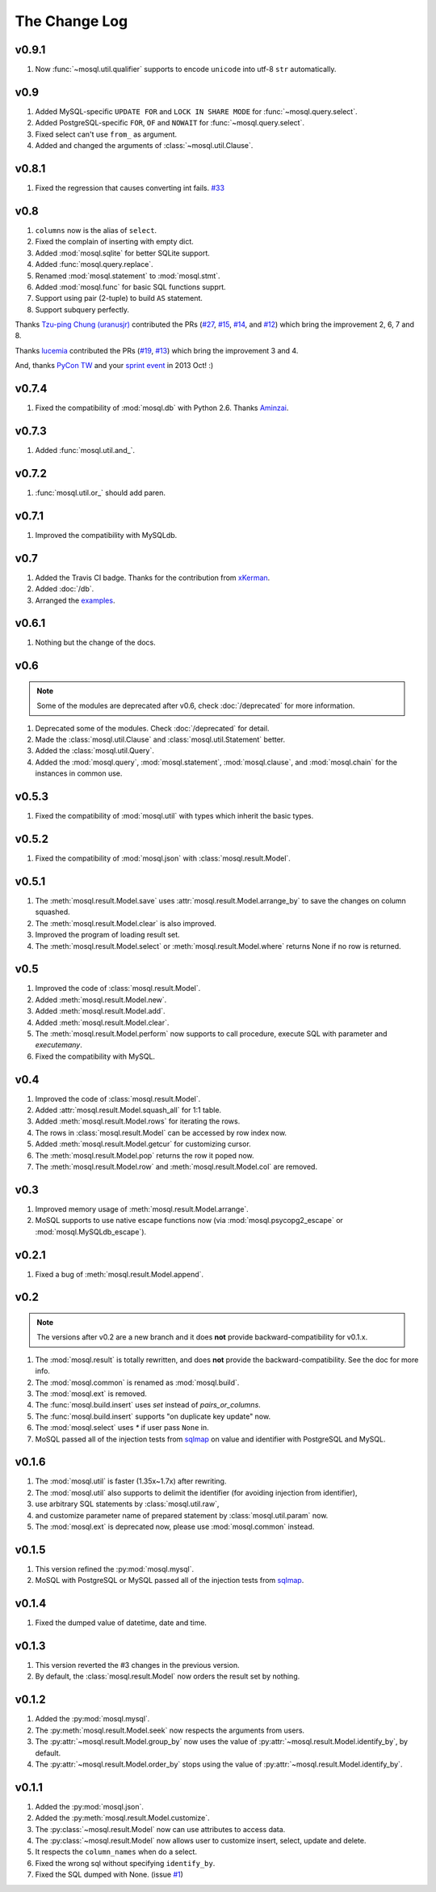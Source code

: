 The Change Log
==============

v0.9.1
------

1. Now :func:`~mosql.util.qualifier` supports to encode ``unicode`` into utf-8
   ``str`` automatically.

v0.9
----

1. Added MySQL-specific ``UPDATE FOR`` and ``LOCK IN SHARE MODE`` for
   :func:`~mosql.query.select`.
2. Added PostgreSQL-specific ``FOR``, ``OF`` and ``NOWAIT`` for
   :func:`~mosql.query.select`.
3. Fixed select can't use ``from_`` as argument.
4. Added and changed the arguments of :class:`~mosql.util.Clause`.

v0.8.1
------

1. Fixed the regression that causes converting int fails. `#33
   <https://github.com/moskytw/mosql/issues/33>`_

v0.8
----

1. ``columns`` now is the alias of ``select``.
2. Fixed the complain of inserting with empty dict.
3. Added :mod:`mosql.sqlite` for better SQLite support.
4. Added :func:`mosql.query.replace`.
5. Renamed :mod:`mosql.statement` to :mod:`mosql.stmt`.
6. Added :mod:`mosql.func` for basic SQL functions supprt.
7. Support using pair (2-tuple) to build ``AS`` statement.
8. Support subquery perfectly.

Thanks `Tzu-ping Chung (uranusjr) <https://github.com/uranusjr>`_ contributed
the PRs (`#27 <https://github.com/moskytw/mosql/pull/27>`_,  `#15
<https://github.com/moskytw/mosql/pull/15>`_, `#14
<https://github.com/moskytw/mosql/pull/14>`_, and `#12
<https://github.com/moskytw/mosql/pull/12>`_) which bring the improvement 2, 6,
7 and 8.

Thanks `lucemia <https://github.com/lucemia>`_ contributed the PRs (`#19
<https://github.com/moskytw/mosql/pull/19>`_, `#13
<https://github.com/moskytw/mosql/pull/13>`_) which bring the improvement 3 and
4.

And, thanks `PyCon TW <http://pycon.tw>`_ and your `sprint event
<https://kktix.com/events/9691cb>`_ in 2013 Oct! :)

v0.7.4
------

1. Fixed the compatibility of :mod:`mosql.db` with Python 2.6. Thanks `Aminzai
   <http://github.com/moskytw/mosql/pull/23>`_.

v0.7.3
------

1. Added :func:`mosql.util.and_`.

v0.7.2
------

1. :func:`mosql.util.or_` should add paren.

v0.7.1
------

1. Improved the compatibility with MySQLdb.

v0.7
----

1. Added the Travis CI badge. Thanks for the contribution from `xKerman
   <https://github.com/moskytw/mosql/pull/7>`_.
2. Added :doc:`/db`.
3. Arranged the `examples
   <https://github.com/moskytw/mosql/tree/dev/examples>`_.

v0.6.1
------

1. Nothing but the change of the docs.

v0.6
----

.. note::
    Some of the modules are deprecated after v0.6, check :doc:`/deprecated` for
    more information.

1. Deprecated some of the modules. Check :doc:`/deprecated` for detail.
2. Made the :class:`mosql.util.Clause` and :class:`mosql.util.Statement` better.
3. Added the :class:`mosql.util.Query`.
4. Added the :mod:`mosql.query`, :mod:`mosql.statement`, :mod:`mosql.clause`,
   and :mod:`mosql.chain` for the instances in common use.

v0.5.3
------

1. Fixed the compatibility of :mod:`mosql.util` with types which inherit the
   basic types.

v0.5.2
------

1. Fixed the compatibility of :mod:`mosql.json` with
   :class:`mosql.result.Model`.

v0.5.1
------

1. The :meth:`mosql.result.Model.save` uses
   :attr:`mosql.result.Model.arrange_by` to save the changes on column squashed.
2. The :meth:`mosql.result.Model.clear` is also improved.
3. Improved the program of loading result set.
4. The :meth:`mosql.result.Model.select` or :meth:`mosql.result.Model.where`
   returns None if no row is returned.

v0.5
----

1. Improved the code of :class:`mosql.result.Model`.
2. Added :meth:`mosql.result.Model.new`.
3. Added :meth:`mosql.result.Model.add`.
4. Added :meth:`mosql.result.Model.clear`.
5. The :meth:`mosql.result.Model.perform` now supports to call procedure,
   execute SQL with parameter and `executemany`.
6. Fixed the compatibility with MySQL.

v0.4
----

1. Improved the code of :class:`mosql.result.Model`.
2. Added :attr:`mosql.result.Model.squash_all` for 1:1 table.
3. Added :meth:`mosql.result.Model.rows` for iterating the rows.
4. The rows in :class:`mosql.result.Model` can be accessed by row index now.
5. Added :meth:`mosql.result.Model.getcur` for customizing cursor.
6. The :meth:`mosql.result.Model.pop` returns the row it poped now.
7. The :meth:`mosql.result.Model.row` and :meth:`mosql.result.Model.col` are removed.

v0.3
----

1. Improved memory usage of :meth:`mosql.result.Model.arrange`.
2. MoSQL supports to use native escape functions now (via :mod:`mosql.psycopg2_escape` or :mod:`mosql.MySQLdb_escape`).

v0.2.1
------

1. Fixed a bug of :meth:`mosql.result.Model.append`.

v0.2
----

.. note::
    The versions after v0.2 are a new branch and it does **not** provide
    backward-compatibility for v0.1.x.

1. The :mod:`mosql.result` is totally rewritten, and does **not** provide the
   backward-compatibility. See the doc for more info.
2. The :mod:`mosql.common` is renamed as :mod:`mosql.build`.
3. The :mod:`mosql.ext` is removed.
4. The :func:`mosql.build.insert` uses `set` instead of `pairs_or_columns`.
5. The :func:`mosql.build.insert` supports "on duplicate key update" now.
6. The :mod:`mosql.select` uses `*` if user pass ``None`` in.
7. MoSQL passed all of the injection tests from `sqlmap <http://sqlmap.org/>`_
   on value and identifier with PostgreSQL and MySQL.

v0.1.6
------

1. The :mod:`mosql.util` is faster (1.35x~1.7x) after rewriting.
2. The :mod:`mosql.util` also supports to delimit the identifier (for avoiding
   injection from identifier),
3. use arbitrary SQL statements by :class:`mosql.util.raw`,
4. and customize parameter name of prepared statement by
   :class:`mosql.util.param` now.
5. The :mod:`mosql.ext` is deprecated now, please use :mod:`mosql.common`
   instead.

v0.1.5
------

1. This version refined the :py:mod:`mosql.mysql`.
2. MoSQL with PostgreSQL or MySQL passed all of the injection tests from `sqlmap
   <http://sqlmap.org/>`_.

v0.1.4
------

1. Fixed the dumped value of datetime, date and time.

v0.1.3
------

1. This version reverted the #3 changes in the previous version.
2. By default, the :class:`mosql.result.Model` now orders the result set by
   nothing.

v0.1.2
------

1. Added the :py:mod:`mosql.mysql`.
2. The :py:meth:`mosql.result.Model.seek` now respects the arguments from users.
3. The :py:attr:`~mosql.result.Model.group_by` now uses the value of
   :py:attr:`~mosql.result.Model.identify_by`, by default.
4. The :py:attr:`~mosql.result.Model.order_by` stops using the value of
   :py:attr:`~mosql.result.Model.identify_by`.

v0.1.1
------

1. Added the :py:mod:`mosql.json`.
2. Added the :py:meth:`mosql.result.Model.customize`.
3. The :py:class:`~mosql.result.Model` now can use attributes to access data.
4. The :py:class:`~mosql.result.Model` now allows user to customize insert,
   select, update and delete.
5. It respects the ``column_names`` when do a select.
6. Fixed the wrong sql without specifying ``identify_by``.
7. Fixed the SQL dumped with None. (issue `#1
   <https://github.com/moskytw/mosql/issues/1>`_)
